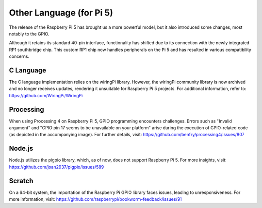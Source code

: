 Other Language (for Pi 5)
============================

The release of the Raspberry Pi 5 has brought us a more powerful model, but it also introduced some changes, most notably to the GPIO.

Although it retains its standard 40-pin interface, functionality has shifted due to its connection with the newly integrated RP1 southbridge chip. This custom RP1 chip now handles peripherals on the Pi 5 and has resulted in various compatibility concerns.

C Language
-----------
The C language implementation relies on the wiringPi library. However, the wiringPi community library is now archived and no longer receives updates, rendering it unsuitable for Raspberry Pi 5 projects. For additional information, refer to: https://github.com/WiringPi/WiringPi

.. image:: img/pi5_c_language.png

Processing
-----------
When using Processing 4 on Raspberry Pi 5, GPIO programming encounters challenges. Errors such as "Invalid argument" and "GPIO pin 17 seems to be unavailable on your platform" arise during the execution of GPIO-related code (as depicted in the accompanying image). For further details, visit: https://github.com/benfry/processing4/issues/807

.. image:: img/pi5_processing.png

Node.js
--------
Node.js utilizes the pigpio library, which, as of now, does not support Raspberry Pi 5. For more insights, visit: https://github.com/joan2937/pigpio/issues/589

.. image:: img/pi5_nodejs.png
    :width: 700

Scratch
--------
On a 64-bit system, the importation of the Raspberry Pi GPIO library faces issues, leading to unresponsiveness. For more information, visit: https://github.com/raspberrypi/bookworm-feedback/issues/91

